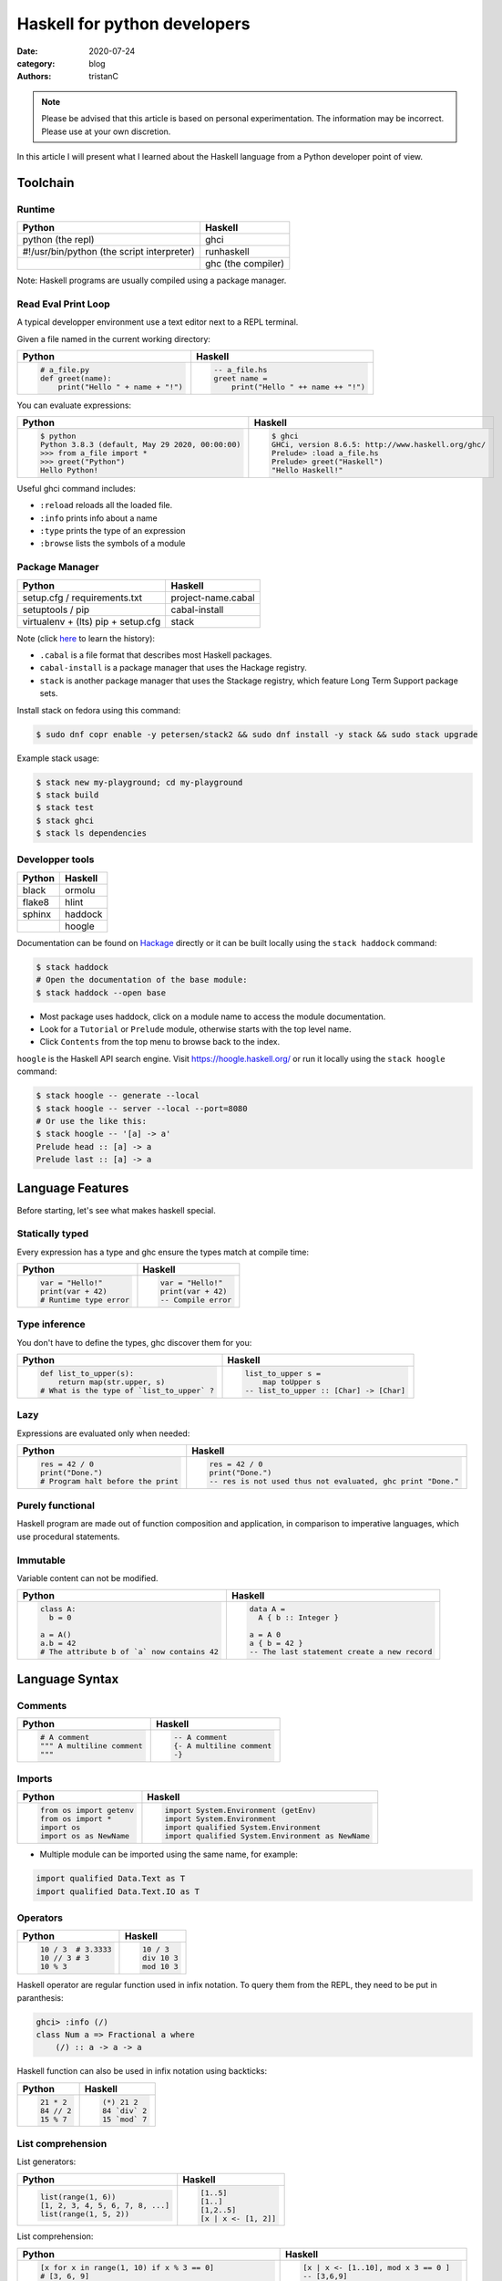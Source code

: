 Haskell for python developers
#############################

:date: 2020-07-24
:category: blog
:authors: tristanC


.. raw:: html

   <style type="text/css">

     table {
       width: 100%;
       table-layout: fixed;
     }
     table, td, th, pre {
       border-color: lightgrey;
     }
     col {
       width: 50%;
     }

     td > div > div > pre {
       margin: 0px -7px;
       border: none;
     }
     ul.simple {
       padding-left: 15px;
     }

     table { height: 1px; }
     tr, td, td > div, td > div > div, td > div > div > pre { height: 100%; }
     body > div.container { width: 1196px; }

   </style>


.. note::

  Please be advised that this article is based on personal experimentation.
  The information may be incorrect. Please use at your own discretion.

In this article I will present what I learned about the Haskell language from a Python developer point of view.

.. raw:: html

   <!-- note: max code width is 61 col -->

Toolchain
=========

Runtime
-------

========================================== ==================
Python                                     Haskell
========================================== ==================
python (the repl)                          ghci
#!/usr/bin/python (the script interpreter) runhaskell
\                                          ghc (the compiler)
========================================== ==================

Note: Haskell programs are usually compiled using a package manager.

Read Eval Print Loop
--------------------

A typical developper environment use a text editor next to a REPL terminal.

Given a file named in the current working directory:

+---------------------------------------------------------------------------------------------------+---------------------------------------------------------------------------------------------------+
| Python                                                                                            | Haskell                                                                                           |
+===================================================================================================+===================================================================================================+
| .. code-block:: python                                                                            | .. code-block:: haskell                                                                           |
|                                                                                                   |                                                                                                   |
|    # a_file.py                                                                                    |    -- a_file.hs                                                                                   |
|    def greet(name):                                                                               |    greet name =                                                                                   |
|        print("Hello " + name + "!")                                                               |        print("Hello " ++ name ++ "!")                                                             |
+---------------------------------------------------------------------------------------------------+---------------------------------------------------------------------------------------------------+

You can evaluate expressions:

+---------------------------------------------------------------------------------------------------+---------------------------------------------------------------------------------------------------+
| Python                                                                                            | Haskell                                                                                           |
+===================================================================================================+===================================================================================================+
| .. code:: shellsession                                                                            | .. code:: shellsession                                                                            |
|                                                                                                   |                                                                                                   |
|    $ python                                                                                       |    $ ghci                                                                                         |
|    Python 3.8.3 (default, May 29 2020, 00:00:00)                                                  |    GHCi, version 8.6.5: http://www.haskell.org/ghc/                                               |
|    >>> from a_file import *                                                                       |    Prelude> :load a_file.hs                                                                       |
|    >>> greet("Python")                                                                            |    Prelude> greet("Haskell")                                                                      |
|    Hello Python!                                                                                  |    "Hello Haskell!"                                                                               |
+---------------------------------------------------------------------------------------------------+---------------------------------------------------------------------------------------------------+

Useful ghci command includes:

-  ``:reload`` reloads all the loaded file.
-  ``:info`` prints info about a name
-  ``:type`` prints the type of an expression
-  ``:browse`` lists the symbols of a module

Package Manager
---------------

================================== ==================
Python                             Haskell
================================== ==================
setup.cfg / requirements.txt       project-name.cabal
setuptools / pip                   cabal-install
virtualenv + (lts) pip + setup.cfg stack
================================== ==================

Note (click `here <https://www.reddit.com/r/haskell/comments/htvlqv/how_to_manually_install_haskell_package_with/fynxdme/>`__ to learn the history):

-  ``.cabal`` is a file format that describes most Haskell packages.
-  ``cabal-install`` is a package manager that uses the Hackage registry.
-  ``stack`` is another package manager that uses the Stackage registry, which feature Long Term Support package sets.

Install stack on fedora using this command:

.. code:: shellsession

   $ sudo dnf copr enable -y petersen/stack2 && sudo dnf install -y stack && sudo stack upgrade

Example stack usage:

.. code:: shellsession

   $ stack new my-playground; cd my-playground
   $ stack build
   $ stack test
   $ stack ghci
   $ stack ls dependencies

Developper tools
----------------

====== =======
Python Haskell
====== =======
black  ormolu
flake8 hlint
sphinx haddock
\      hoogle
====== =======

Documentation can be found on `Hackage <https://hackage.haskell.org/>`__ directly or it can be built locally using the ``stack haddock`` command:

.. code:: shellsession

   $ stack haddock
   # Open the documentation of the base module:
   $ stack haddock --open base

-  Most package uses haddock, click on a module name to access the module documentation.
-  Look for a ``Tutorial`` or ``Prelude`` module, otherwise starts with the top level name.
-  Click ``Contents`` from the top menu to browse back to the index.

``hoogle`` is the Haskell API search engine. Visit https://hoogle.haskell.org/ or run it locally using the ``stack hoogle`` command:

.. code:: shellsession

   $ stack hoogle -- generate --local
   $ stack hoogle -- server --local --port=8080
   # Or use the like this:
   $ stack hoogle -- '[a] -> a'
   Prelude head :: [a] -> a
   Prelude last :: [a] -> a

Language Features
=================

Before starting, let's see what makes haskell special.

Statically typed
----------------

Every expression has a type and ghc ensure the types match at compile time:

+---------------------------------------------------------------------------------------------------+---------------------------------------------------------------------------------------------------+
| Python                                                                                            | Haskell                                                                                           |
+===================================================================================================+===================================================================================================+
| .. code-block:: python                                                                            | .. code-block:: haskell                                                                           |
|                                                                                                   |                                                                                                   |
|    var = "Hello!"                                                                                 |    var = "Hello!"                                                                                 |
|    print(var + 42)                                                                                |    print(var + 42)                                                                                |
|    # Runtime type error                                                                           |    -- Compile error                                                                               |
+---------------------------------------------------------------------------------------------------+---------------------------------------------------------------------------------------------------+

Type inference
--------------

You don't have to define the types, ghc discover them for you:

+---------------------------------------------------------------------------------------------------+---------------------------------------------------------------------------------------------------+
| Python                                                                                            | Haskell                                                                                           |
+===================================================================================================+===================================================================================================+
| .. code-block:: python                                                                            | .. code-block:: haskell                                                                           |
|                                                                                                   |                                                                                                   |
|    def list_to_upper(s):                                                                          |    list_to_upper s =                                                                              |
|        return map(str.upper, s)                                                                   |        map toUpper s                                                                              |
|    # What is the type of `list_to_upper` ?                                                        |    -- list_to_upper :: [Char] -> [Char]                                                           |
+---------------------------------------------------------------------------------------------------+---------------------------------------------------------------------------------------------------+

Lazy
----

Expressions are evaluated only when needed:

+---------------------------------------------------------------------------------------------------+---------------------------------------------------------------------------------------------------+
| Python                                                                                            | Haskell                                                                                           |
+===================================================================================================+===================================================================================================+
| .. code-block:: python                                                                            | .. code-block:: haskell                                                                           |
|                                                                                                   |                                                                                                   |
|    res = 42 / 0                                                                                   |    res = 42 / 0                                                                                   |
|    print("Done.")                                                                                 |    print("Done.")                                                                                 |
|    # Program halt before the print                                                                |    -- res is not used thus not evaluated, ghc print "Done."                                       |
+---------------------------------------------------------------------------------------------------+---------------------------------------------------------------------------------------------------+

Purely functional
-----------------

Haskell program are made out of function composition and application, in comparison to imperative languages, which use procedural statements.

Immutable
---------

Variable content can not be modified.

+---------------------------------------------------------------------------------------------------+---------------------------------------------------------------------------------------------------+
| Python                                                                                            | Haskell                                                                                           |
+===================================================================================================+===================================================================================================+
| .. code-block:: python                                                                            | .. code-block:: haskell                                                                           |
|                                                                                                   |                                                                                                   |
|    class A:                                                                                       |    data A =                                                                                       |
|      b = 0                                                                                        |      A { b :: Integer }                                                                           |
|                                                                                                   |                                                                                                   |
|    a = A()                                                                                        |    a = A 0                                                                                        |
|    a.b = 42                                                                                       |    a { b = 42 }                                                                                   |
|    # The attribute b of `a` now contains 42                                                       |    -- The last statement create a new record                                                      |
+---------------------------------------------------------------------------------------------------+---------------------------------------------------------------------------------------------------+

Language Syntax
===============

Comments
--------

+---------------------------------------------------------------------------------------------------+---------------------------------------------------------------------------------------------------+
| Python                                                                                            | Haskell                                                                                           |
+===================================================================================================+===================================================================================================+
| .. code-block:: python                                                                            | .. code-block:: haskell                                                                           |
|                                                                                                   |                                                                                                   |
|    # A comment                                                                                    |    -- A comment                                                                                   |
|    """ A multiline comment                                                                        |    {- A multiline comment                                                                         |
|    """                                                                                            |    -}                                                                                             |
+---------------------------------------------------------------------------------------------------+---------------------------------------------------------------------------------------------------+

Imports
-------

+---------------------------------------------------------------------------------------------------+---------------------------------------------------------------------------------------------------+
| Python                                                                                            | Haskell                                                                                           |
+===================================================================================================+===================================================================================================+
| .. code-block:: python                                                                            | .. code-block:: haskell                                                                           |
|                                                                                                   |                                                                                                   |
|    from os import getenv                                                                          |    import System.Environment (getEnv)                                                             |
|    from os import *                                                                               |    import System.Environment                                                                      |
|    import os                                                                                      |    import qualified System.Environment                                                            |
|    import os as NewName                                                                           |    import qualified System.Environment as NewName                                                 |
+---------------------------------------------------------------------------------------------------+---------------------------------------------------------------------------------------------------+

-  Multiple module can be imported using the same name, for example:

.. code-block:: haskell

   import qualified Data.Text as T
   import qualified Data.Text.IO as T

Operators
---------

+---------------------------------------------------------------------------------------------------+---------------------------------------------------------------------------------------------------+
| Python                                                                                            | Haskell                                                                                           |
+===================================================================================================+===================================================================================================+
| .. code-block:: python                                                                            | .. code-block:: haskell                                                                           |
|                                                                                                   |                                                                                                   |
|    10 / 3  # 3.3333                                                                               |    10 / 3                                                                                         |
|    10 // 3 # 3                                                                                    |    div 10 3                                                                                       |
|    10 % 3                                                                                         |    mod 10 3                                                                                       |
+---------------------------------------------------------------------------------------------------+---------------------------------------------------------------------------------------------------+

Haskell operator are regular function used in infix notation.
To query them from the REPL, they need to be put in paranthesis:

.. code:: shellsession

   ghci> :info (/)
   class Num a => Fractional a where
       (/) :: a -> a -> a

Haskell function can also be used in infix notation using backticks:

+---------------------------------------------------------------------------------------------------+---------------------------------------------------------------------------------------------------+
| Python                                                                                            | Haskell                                                                                           |
+===================================================================================================+===================================================================================================+
| .. code-block:: python                                                                            | .. code-block:: haskell                                                                           |
|                                                                                                   |                                                                                                   |
|    21 * 2                                                                                         |    (*) 21 2                                                                                       |
|    84 // 2                                                                                        |    84 `div` 2                                                                                     |
|    15 % 7                                                                                         |    15 `mod` 7                                                                                     |
+---------------------------------------------------------------------------------------------------+---------------------------------------------------------------------------------------------------+

List comprehension
------------------

List generators:

+---------------------------------------------------------------------------------------------------+---------------------------------------------------------------------------------------------------+
| Python                                                                                            | Haskell                                                                                           |
+===================================================================================================+===================================================================================================+
| .. code-block:: python                                                                            | .. code-block:: haskell                                                                           |
|                                                                                                   |                                                                                                   |
|    list(range(1, 6))                                                                              |    [1..5]                                                                                         |
|    [1, 2, 3, 4, 5, 6, 7, 8, ...]                                                                  |    [1..]                                                                                          |
|    list(range(1, 5, 2))                                                                           |    [1,2..5]                                                                                       |
|                                                                                                   |    [x | x <- [1, 2]]                                                                              |
+---------------------------------------------------------------------------------------------------+---------------------------------------------------------------------------------------------------+

List comprehension:

+---------------------------------------------------------------------------------------------------+---------------------------------------------------------------------------------------------------+
| Python                                                                                            | Haskell                                                                                           |
+===================================================================================================+===================================================================================================+
| .. code-block:: python                                                                            | .. code-block:: haskell                                                                           |
|                                                                                                   |                                                                                                   |
|    [x for x in range(1, 10) if x % 3 == 0]                                                        |    [x | x <- [1..10], mod x 3 == 0 ]                                                              |
|    # [3, 6, 9]                                                                                    |    -- [3,6,9]                                                                                     |
|    [(x, y) for x in range (1, 3) for y in range (1, 3)]                                           |    [(x, y) | x <- [1..2], y <- [1..2]]                                                            |
|    # [(1, 1), (1, 2), (2, 1), (2, 2)]                                                             |    -- [(1,1),(1,2),(2,1),(2,2)]                                                                   |
+---------------------------------------------------------------------------------------------------+---------------------------------------------------------------------------------------------------+

Note:

-  Thanks to lazyness, function can be infinite
-  ``<-`` is syntax sugar for the bind operation

Function
--------

+---------------------------------------------------------------------------------------------------+---------------------------------------------------------------------------------------------------+
| Python                                                                                            | Haskell                                                                                           |
+===================================================================================================+===================================================================================================+
| .. code-block:: python                                                                            | .. code-block:: haskell                                                                           |
|                                                                                                   |                                                                                                   |
|    def add_and_double(m, n):                                                                      |    add_and_double m n =                                                                           |
|        return 2 * (m + n)                                                                         |        2 * (m + n)                                                                                |
|                                                                                                   |                                                                                                   |
|    add_and_double(20, 1)                                                                          |    add_and_double 20 1                                                                            |
+---------------------------------------------------------------------------------------------------+---------------------------------------------------------------------------------------------------+

-  Parenthesis and comma are not required.
-  Return is implicit.

Anonymous function
------------------

+---------------------------------------------------------------------------------------------------+---------------------------------------------------------------------------------------------------+
| Python                                                                                            | Haskell                                                                                           |
+===================================================================================================+===================================================================================================+
| .. code-block:: python                                                                            | .. code-block:: haskell                                                                           |
|                                                                                                   |                                                                                                   |
|    lambda x, y: 2 * (x + y)                                                                       |    \x y -> 2 * (x + y)                                                                            |
+---------------------------------------------------------------------------------------------------+---------------------------------------------------------------------------------------------------+

-  Arguments separtors are not needed.

Type annotations
----------------

+---------------------------------------------------------------------------------------------------+---------------------------------------------------------------------------------------------------+
| Python                                                                                            | Haskell                                                                                           |
+===================================================================================================+===================================================================================================+
| .. code-block:: python                                                                            | .. code-block:: haskell                                                                           |
|                                                                                                   |                                                                                                   |
|    def lines(s: str) -> List[str]:                                                                |    --- ghci> :type lines                                                                          |
|        return s.split("\n")                                                                       |    lines :: String -> [String]                                                                    |
+---------------------------------------------------------------------------------------------------+---------------------------------------------------------------------------------------------------+

-  Type annotations are prefixed by ``::``.
-  ``lines`` is a function that takes a String, and it returns a list of String.

+---------------------------------------------------------------------------------------------------+---------------------------------------------------------------------------------------------------+
| Python                                                                                            | Haskell                                                                                           |
+===================================================================================================+===================================================================================================+
| .. code-block:: python                                                                            | .. code-block:: haskell                                                                           |
|                                                                                                   |                                                                                                   |
|    def add_and_double(m : int, n: int) -> int:                                                    |    add_and_double :: Num a => a -> a -> a                                                         |
+---------------------------------------------------------------------------------------------------+---------------------------------------------------------------------------------------------------+

-  Before ``=>`` are type-variable constrains, ``Num a`` is a constrain for ``a``.
-  Type is ``a -> a -> a``, which means a function that takes two ``a`` and that returns a ``a``.
-  ``a`` is a variable type (type-variable). It can be a ``Int``, a ``Float``, or anything that satisfy the ``Num`` type class (more and that later).

Partial application
-------------------

+---------------------------------------------------------------------------------------------------+---------------------------------------------------------------------------------------------------+
| Python                                                                                            | Haskell                                                                                           |
+===================================================================================================+===================================================================================================+
| .. code-block:: python                                                                            | .. code-block:: haskell                                                                           |
|                                                                                                   |                                                                                                   |
|    def add20_and_double(n):                                                                       |    add20_and_double =                                                                             |
|        return add_and_double(20, n)                                                               |        add_and_double 20                                                                          |
|                                                                                                   |                                                                                                   |
|    add20_and_double(1) # prints 42                                                                |    add20_and_double 1                                                                             |
+---------------------------------------------------------------------------------------------------+---------------------------------------------------------------------------------------------------+

For example, the ``map`` function type annotation is:

-  ``map :: (a -> b) -> [a] -> [b]``
-  ``map`` takes a function that goes from ``a`` to ``b``, a list of ``a`` and it returns a list of ``b``:

+---------------------------------------------------------------------------------------------------+---------------------------------------------------------------------------------------------------+
| Python                                                                                            | Haskell                                                                                           |
+===================================================================================================+===================================================================================================+
| .. code-block:: python                                                                            | .. code-block:: haskell                                                                           |
|                                                                                                   |                                                                                                   |
|    map(lambda x: x * 2, [1, 2, 3])                                                                |    map (* 2) [1, 2, 3]                                                                            |
|    # [2, 4, 6]                                                                                    |    --- [2, 4, 6]                                                                                  |
+---------------------------------------------------------------------------------------------------+---------------------------------------------------------------------------------------------------+

Here is the annotations for each sub expressions:

.. code-block:: haskell

   (*)         :: Num a => a -> a -> aa
   (* 2)       :: Num a => a -> a
   map         :: (a -> b) -> [a] -> [b]
   (map (* 2)) :: Num b => [b] -> [b]

Record
------

Group of values are defined using Record:

+---------------------------------------------------------------------------------------------------+---------------------------------------------------------------------------------------------------+
| Python                                                                                            | Haskell                                                                                           |
+===================================================================================================+===================================================================================================+
| .. code-block:: python                                                                            | .. code-block:: haskell                                                                           |
|                                                                                                   |                                                                                                   |
|    class Person:                                                                                  |    data Person =                                                                                  |
|        def __init__(self, name):                                                                  |        Person {                                                                                   |
|            self.name = name                                                                       |          name :: String                                                                           |
|                                                                                                   |        }                                                                                          |
|                                                                                                   |                                                                                                   |
|    person = Person("alice")                                                                       |    person = Person "alice"                                                                        |
|    print(person.name)                                                                             |    print(name person)                                                                             |
+---------------------------------------------------------------------------------------------------+---------------------------------------------------------------------------------------------------+

Note:

-  the first line defines a ``Person`` type with a single ``Person`` constructor that takes a string attribute.
-  Record attribtues are actually function

Record value can be updated:

+---------------------------------------------------------------------------------------------------+---------------------------------------------------------------------------------------------------+
| Python                                                                                            | Haskell                                                                                           |
+===================================================================================================+===================================================================================================+
| .. code-block:: python                                                                            | .. code-block:: haskell                                                                           |
|                                                                                                   |                                                                                                   |
|    new_person = copy.copy(person)                                                                 |    new_perso =                                                                                    |
|    new_person.name = "bob"                                                                        |      perso { name = "bob" }                                                                       |
+---------------------------------------------------------------------------------------------------+---------------------------------------------------------------------------------------------------+

(Type) class
------------

Class are defined using type class. For example, objects that can be compared:

+---------------------------------------------------------------------------------------------------+---------------------------------------------------------------------------------------------------+
| Python                                                                                            | Haskell                                                                                           |
+===================================================================================================+===================================================================================================+
| .. code-block:: python                                                                            | .. code-block:: haskell                                                                           |
|                                                                                                   |                                                                                                   |
|    # The `==` operator use object `__eq__` function:                                              |    -- The `==` operator works with Eq type class:                                                 |
|    class Person:                                                                                  |    data Person = Person { name :: String }                                                        |
|        def __eq__(self, other):                                                                   |    instance Eq Person where                                                                       |
|            return self.name == other.name                                                         |        self (==) other = name self == name other                                                  |
+---------------------------------------------------------------------------------------------------+---------------------------------------------------------------------------------------------------+

Type class can also have constrains:

+---------------------------------------------------------------------------------------------------+---------------------------------------------------------------------------------------------------+
| Python                                                                                            | Haskell                                                                                           |
+===================================================================================================+===================================================================================================+
| .. code-block:: python                                                                            | .. code:: shellsession                                                                            |
|                                                                                                   |                                                                                                   |
|    # The `>` operator use object `__gt__` function:                                               |    -- ghci> :info Ord                                                                             |
|    class ComparablePerson(Person):                                                                |    class Eq a => Ord a where                                                                      |
|        def __gt__(self, other):                                                                   |      compare :: a -> a -> Ordering                                                                |
|            return self.age > other.age                                                            |                                                                                                   |
+---------------------------------------------------------------------------------------------------+---------------------------------------------------------------------------------------------------+

Haskell can derive most type class automatically using the ``deriving`` keyword:

.. code-block:: haskell

   data Person =
     Person {
       name :: String,
       age :: Int
     } deriving (Show, Eq, Ord)

Monadic computations
--------------------

Expressions that produces side-effecting IO operations are but a description of what they do.
For example you can store the description:

+---------------------------------------------------------------------------------------------------+---------------------------------------------------------------------------------------------------+
| Python                                                                                            | Haskell                                                                                           |
+===================================================================================================+===================================================================================================+
| .. code-block:: python                                                                            | .. code-block:: haskell                                                                           |
|                                                                                                   |                                                                                                   |
|    defered = lambda : print("Hello")                                                              |    defered = print("Hello")                                                                       |
|    defered()                                                                                      |    defered                                                                                        |
|    defered()                                                                                      |    defered                                                                                        |
+---------------------------------------------------------------------------------------------------+---------------------------------------------------------------------------------------------------+

Such expressions are often defined using the ``do`` notations:

+---------------------------------------------------------------------------------------------------+---------------------------------------------------------------------------------------------------+
| Python                                                                                            | Haskell                                                                                           |
+===================================================================================================+===================================================================================================+
| .. code-block:: python                                                                            | .. code-block:: haskell                                                                           |
|                                                                                                   |                                                                                                   |
|    def welcome():                                                                                 |    welcome = do                                                                                   |
|        name = input("What is your name? ")                                                        |        name <- getLine                                                                            |
|        print("Welcome " + name)                                                                   |        print ("Welcome " ++ name)                                                                 |
+---------------------------------------------------------------------------------------------------+---------------------------------------------------------------------------------------------------+

-  The ``<-`` let you bind the content of an IO.
-  The last expression must match the IO value, use ``pure`` if the value is not already an IO.
-  The ``do`` notations can also be used for other Monad than IO.

Standard library
================

Prelude
-------

TODO:

-  Data.List
-  type conversion between Int Float

text
----

TODO:

-  Data.Text to and from String

bytestrings
-----------

TODO:

-  Data.ByteString to and from Text

containers
----------

TODO:

-  Data.Map

Language Extensions
===================

OverloadedStrings
-----------------

NumericUnderscore
-----------------

